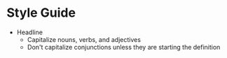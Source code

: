 * Style Guide

- Headline
  - Capitalize nouns, verbs, and adjectives
  - Don't capitalize conjunctions unless they are starting the definition
